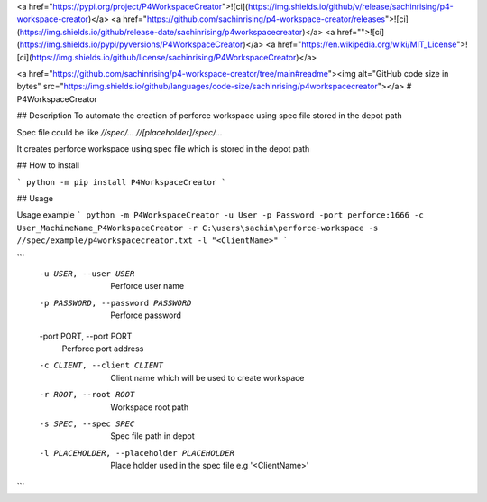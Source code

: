 <a href="https://pypi.org/project/P4WorkspaceCreator">![ci](https://img.shields.io/github/v/release/sachinrising/p4-workspace-creator)</a> <a href="https://github.com/sachinrising/p4-workspace-creator/releases">![ci](https://img.shields.io/github/release-date/sachinrising/p4workspacecreator)</a> <a href="">![ci](https://img.shields.io/pypi/pyversions/P4WorkspaceCreator)</a>  <a href="https://en.wikipedia.org/wiki/MIT_License">![ci](https://img.shields.io/github/license/sachinrising/P4WorkspaceCreator)</a>


<a href="https://github.com/sachinrising/p4-workspace-creator/tree/main#readme"><img alt="GitHub code size in bytes" src="https://img.shields.io/github/languages/code-size/sachinrising/p4workspacecreator"></a>
# P4WorkspaceCreator

## Description
To automate the creation of perforce workspace using spec file stored in the depot path

Spec file could be like
`//spec/... //[placeholder]/spec/...`

It creates perforce workspace using spec file which is stored in the depot path

## How to install 

```
python -m pip install P4WorkspaceCreator
```

## Usage

Usage example
```
python -m P4WorkspaceCreator -u User -p Password -port perforce:1666 -c User_MachineName_P4WorkspaceCreator -r C:\users\sachin\perforce-workspace -s //spec/example/p4workspacecreator.txt -l "<ClientName>"
```

```
  -u USER, --user USER  Perforce user name
  -p PASSWORD, --password PASSWORD
                        Perforce password
  -port PORT, --port PORT
                        Perforce port address
  -c CLIENT, --client CLIENT
                        Client name which will be used to create workspace
  -r ROOT, --root ROOT  Workspace root path
  -s SPEC, --spec SPEC  Spec file path in depot
  -l PLACEHOLDER, --placeholder PLACEHOLDER
                        Place holder used in the spec file e.g '<ClientName>'
```
